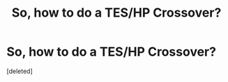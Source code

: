 #+TITLE: So, how to do a TES/HP Crossover?

* So, how to do a TES/HP Crossover?
:PROPERTIES:
:Score: 1
:DateUnix: 1567621056.0
:DateShort: 2019-Sep-04
:FlairText: Discussion
:END:
[deleted]

